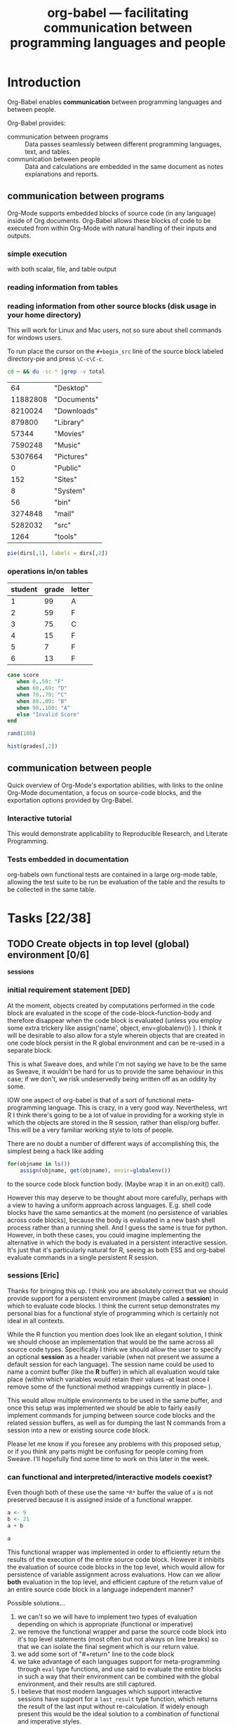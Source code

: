 #+OPTIONS:    H:3 num:nil toc:t
#+TITLE: org-babel --- facilitating communication between programming languages and people
#+SEQ_TODO:  TODO PROPOSED | DONE DEFERRED REJECTED
#+STARTUP: oddeven hideblocks

* Introduction

Org-Babel enables *communication* between programming languages and
between people.

Org-Babel provides:
- communication between programs :: Data passes seamlessly between
     different programming languages, text, and tables.
- communication between people :: Data and calculations are embedded
     in the same document as notes explanations and reports.

** communication between programs

Org-Mode supports embedded blocks of source code (in any language)
inside of Org documents.  Org-Babel allows these blocks of code to be
executed from within Org-Mode with natural handling of their inputs
and outputs.

*** simple execution
with both scalar, file, and table output


*** reading information from tables


*** reading information from other source blocks (disk usage in your home directory)

This will work for Linux and Mac users, not so sure about shell
commands for windows users.

To run place the cursor on the =#+begin_src= line of the source block
labeled directory-pie and press =\C-c\C-c=.

#+srcname: directories
#+begin_src bash :results replace
cd ~ && du -sc * |grep -v total
#+end_src

#+resname: directories
|       64 | "Desktop"   |
| 11882808 | "Documents" |
|  8210024 | "Downloads" |
|   879800 | "Library"   |
|    57344 | "Movies"    |
|  7590248 | "Music"     |
|  5307664 | "Pictures"  |
|        0 | "Public"    |
|      152 | "Sites"     |
|        8 | "System"    |
|       56 | "bin"       |
|  3274848 | "mail"      |
|  5282032 | "src"       |
|     1264 | "tools"     |

#+srcname: directory-pie
#+begin_src R :var dirs = directories
pie(dirs[,1], labels = dirs[,2])
#+end_src


*** operations in/on tables

#+tblname: grades-table
| student | grade | letter |
|---------+-------+--------|
|       1 |    99 | A      |
|       2 |    59 | F      |
|       3 |    75 | C      |
|       4 |    15 | F      |
|       5 |     7 | F      |
|       6 |    13 | F      |
#+TBLFM: $2='(sbe random-score-generator)::$3='(sbe assign-grade (score $2))

#+srcname: assign-grade
#+begin_src ruby :var score=99
case score
   when 0..59: "F"
   when 60..69: "D"
   when 70..79: "C"
   when 80..89: "B"
   when 90..100: "A"
   else "Invalid Score"
end
#+end_src

#+srcname: random-score-generator
#+begin_src ruby 
rand(100)
#+end_src

#+srcname: show-distribution
#+begin_src R :var grades=grades-table
hist(grades[,2])
#+end_src


** communication between people
Quick overview of Org-Mode's exportation abilities, with links to the
online Org-Mode documentation, a focus on source-code blocks, and the
exportation options provided by Org-Babel.

*** Interactive tutorial
This would demonstrate applicability to Reproducible Research, and
Literate Programming.

*** Tests embedded in documentation
org-babels own functional tests are contained in a large org-mode
table, allowing the test suite to be run be evaluation of the table
and the results to be collected in the same table.


* Tasks [22/38]
** TODO Create objects in top level (global) environment [0/6]
*sessions*

*** initial requirement statement [DED]
   At the moment, objects created by computations performed in the
   code block are evaluated in the scope of the
   code-block-function-body and therefore disappear when the code
   block is evaluated {unless you employ some extra trickery like
   assign('name', object, env=globalenv()) }. I think it will be
   desirable to also allow for a style wherein objects that are
   created in one code block persist in the R global environment and
   can be re-used in a separate block.

   This is what Sweave does, and while I'm not saying we have to be
   the same as Sweave, it wouldn't be hard for us to provide the same
   behaviour in this case; if we don't, we risk undeservedly being
   written off as an oddity by some.

   IOW one aspect of org-babel is that of a sort of functional
   meta-programming language. This is crazy, in a very good
   way. Nevertheless, wrt R I think there's going to be a lot of value
   in providing for a working style in which the objects are stored in
   the R session, rather than elisp/org buffer. This will be a very
   familiar working style to lots of people.

   There are no doubt a number of different ways of accomplishing
   this, the simplest being a hack like adding

#+begin_src R
for(objname in ls())
    assign(objname, get(objname), envir=globalenv())
#+end_src

to the source code block function body. (Maybe wrap it in an on.exit() call).

However this may deserve to be thought about more carefully, perhaps
with a view to having a uniform approach across languages. E.g. shell
code blocks have the same semantics at the moment (no persistence of
variables across code blocks), because the body is evaluated in a new
bash shell process rather than a running shell. And I guess the same
is true for python. However, in both these cases, you could imagine
implementing the alternative in which the body is evaluated in a
persistent interactive session. It's just that it's particularly
natural for R, seeing as both ESS and org-babel evaluate commands in a
single persistent R session.

*** sessions [Eric]

Thanks for bringing this up.  I think you are absolutely correct that we
should provide support for a persistent environment (maybe called a
*session*) in which to evaluate code blocks.  I think the current setup
demonstrates my personal bias for a functional style of programming
which is certainly not ideal in all contexts.

While the R function you mention does look like an elegant solution, I
think we should choose an implementation that would be the same across
all source code types.  Specifically I think we should allow the user to
specify an optional *session* as a header variable (when not present we
assume a default session for each language).  The session name could be
used to name a comint buffer (like the *R* buffer) in which all
evaluation would take place (within which variables would retain their
values --at least once I remove some of the functional method wrappings
currently in place-- ).

This would allow multiple environments to be used in the same buffer,
and once this setup was implemented we should be able to fairly easily
implement commands for jumping between source code blocks and the
related session buffers, as well as for dumping the last N commands from
a session into a new or existing source code block.

Please let me know if you foresee any problems with this proposed setup,
or if you think any parts might be confusing for people coming from
Sweave.  I'll hopefully find some time to work on this later in the
week.

*** can functional and interpreted/interactive models coexist?

Even though both of these use the same =*R*= buffer the value of =a=
is not preserved because it is assigned inside of a functional
wrapper.

#+srcname: task-R-sessions
#+begin_src R 
a <- 9
b <- 21
a + b
#+end_src

#+srcname: task-R-same-session
#+begin_src R 
a
#+end_src

This functional wrapper was implemented in order to efficiently return
the results of the execution of the entire source code block.  However
it inhibits the evaluation of source code blocks in the top level,
which would allow for persistence of variable assignment across
evaluations.  How can we allow *both* evaluation in the top level, and
efficient capture of the return value of an entire source code block
in a language independent manner?

Possible solutions...
1) we can't so we will have to implement two types of evaluation
   depending on which is appropriate (functional or imperative)
2) we remove the functional wrapper and parse the source code block
   into it's top level statements (most often but not always on line
   breaks) so that we can isolate the final segment which is our
   return value.
3) we add some sort of "#+return" line to the code block
4) we take advantage of each languages support for meta-programming
   through =eval= type functions, and use said to evaluate the entire
   blocks in such a way that their environment can be combined with the
   global environment, and their results are still captured.
5) I believe that most modern languages which support interactive
   sessions have support for a =last_result= type function, which
   returns the result of the last input without re-calculation.  If
   widely enough present this would be the ideal solution to a
   combination of functional and imperative styles.

None of these solutions seem very desirable, but for now I don't see
what else would be possible.

Of these options I was leaning towards (1) and (4) but now believe
that if it is possible option (5) will be ideal.

**** (1) both functional and imperative evaluation
Pros
- can take advantage of built in functions for sending regions to the
  inferior process
- retains the proven tested and working functional wrappers

Cons
- introduces the complication of keeping track of which type of
  evaluation is best suited to a particular context
- the current functional wrappers may require some changes in order to
  include the existing global context

**** (4) exploit language meta-programming constructs to explicitly evaluate code
Pros
- only one type of evaluation

Cons
- some languages may not have sufficient meta-programming constructs

**** (5) exploit some =last_value= functionality if present

Need to ensure that most languages have such a function, those without
will simply have to implement their own similar solution...

| language   | =last_value= function       |
|------------+-----------------------------|
| R          | .Last.value                 |
| ruby       | _                           |
| python     | _                           |
| shell      | see [[* last command for shells][last command for shells]] |
| emacs-lisp | see [[* emacs-lisp will be a special case][special-case]]            |

#+srcname: task-last-value
#+begin_src ruby
82 + 18
#+end_src

***** last command for shells
Do this using the =tee= shell command, and continually pipe the output
to a file.

Got this idea from the following [[http://linux.derkeiler.com/Mailing-Lists/Fedora/2004-01/0898.html][email-thread]].

suggested from mailing list

#+srcname: bash-save-last-output-to-file
#+begin_src sh 
while read line 
do 
  bash -c "$line" | tee /tmp/last.out1 
  mv /tmp/last.out1 /tmp/last.out 
done
#+end_src

another proposed solution from the above thread

#+srcname: bash-save-in-variable
#+begin_src sh 
#!/bin/bash 
# so - Save Output. Saves output of command in OUT shell variable. 
OUT=`$*` 
echo $OUT 
#+end_src

and another

#+begin_quote
.inputrc: 
"^[k": accept-line 
"^M": " | tee /tmp/h_lastcmd.out ^[k" 

.bash_profile: 
export __=/tmp/h_lastcmd.out 

If you try it, Alt-k will stand for the old Enter; use "command $__" to 
access the last output. 

Best, 

--

Herculano de Lima Einloft Neto
#+end_quote

***** emacs-lisp will be a special case
While it is possible for emacs-lisp to be run in a console type
environment (see the =elim= function) it is *not* possible to run
emacs-lisp in a different *session*.  Meaning any variable set top
level of the console environment will be set *everywhere* inside
emacs.  For this reason I think that it doesn't make any sense to
worry about session support for emacs-lisp.

*** Further thoughts on 'scripting' vs. functional approaches

    These are just thoughts, I don't know how sure I am about this.
    And again, perhaps I'm not saying anything very radical, just that
    it would be nice to have some options supporting things like
    receiving text output in the org buffer.

    I can see that you've already gone some way down the road towards
    the 'last value' approach, so sorry if my comments come rather
    late. I am concerned that we are not giving sufficient attention
    to stdout / the text that is returned by the interpreters. In
    contrast, many of our potential users will be accustomed to a
    'scripting' approach, where they are outputting text at various
    points in the code block, not just at the end. I am leaning
    towards thinking that we should have 2 modes of evaluation:
    'script' mode, and 'functional' mode.

    In script mode, evaluation of a code block would result in *all*
    text output from that code block appearing as output in the org
    buffer, presumably as an #+begin_example...#+end_example. There
    could be an :echo option controlling whether the input commands
    also appear in the output. [This is like Sweave].

    In functional mode, the *result* of the code block is available as
    an elisp object, and may appear in the org buffer as an org
    table/string, via the mechanisms you have developed already.

    One thing I'm wondering about is whether, in script mode, there
    simply should not be a return value. Perhaps this is not so
    different from what exists: script mode would be new, and what
    exists currently would be functional mode.

    I think it's likely that, while code evaluation will be exciting
    to people, a large majority of our users in a large majority of
    their usage will not attempt to actually use the return value from
    a source code block in any meaningful way. In that case, it seems
    rather restrictive to only allow them to see output from the end
    of the code block.

    Instead I think the most accessible way to introduce org-babel to
    people, at least while they are learning it, is as an immensely
    powerful environment in which to embed their 'scripts', which now
    also allows them to 'run' their 'scripts'. Especially as such
    people are likely to be the least capable of the user-base, a
    possible design-rule would be to make the scripting style of usage
    easy (default?), perhaps requiring a special option to enable a
    functional style. Those who will use the functional style won't
    have a problem understanding what's going on, whereas the 'skript
    kiddies' might not even know the syntax for defining a function in
    their language of choice. And of course we can allow the user to
    set a variable in their .emacs controlling the preference, so that
    functional users are not inconveniennced by having to provide
    header args the whole time.

    Please don't get the impression that I am down-valuing the
    functional style of org-babel. I am constantly horrified at the
    messy 'scripts' that my colleagues produce in perl or R or
    whatever! Nevertheless that seems to be how a lot of people work.
    
    I think you were leaning towards the last-value approach because
    it offered the possibility of unified code supporting both the
    single evaluation environment and the functional style. If you
    agree with any of the above then perhaps it will impact upon this
    and mean that the code in the two branches has to differ a bit. In
    that case, functional mode could perhaps after all evaluate each
    code block in its own environment, thus (re)approaching 'true'
    functional programming (side-effects are hard to achieve).

#+begin_src sh
ls > files
echo "There are `wc -l files` files in this directory"

#+end_src

*** even more thoughts on evaluation, results, models and options

Thanks Dan, These comments are invaluable.

What do you think about this as a new list of priorities/requirements
for the execution of source-code blocks.

- Sessions
   1)  we want the evaluation of the source code block to take place in a
       session which can persist state (variables, current directory,
       etc...).
   2)  source code blocks can specify their session with a header argument
   3)  each session should correspond to an Emacs comint buffer so that the
       user can drop into the session and experiment with live code
       evaluation.
- Results
  1) each source-code block generates some form of results which (as
     we have already implemented) is transfered into emacs-lisp
     after which it can be inserted into the org-mode buffer, or
     used by other source-code blocks
  2) when the results are translated into emacs-lisp, forced to be
     interpreted as a scalar (dumping their raw values into the
     org-mode buffer), as a vector (which is often desirable with R
     code blocks), or interpreted on the fly (the default option).
     Note that this is very nearly currently implemented through the
     [[* DONE results-type header (vector/file)][results-type-header]].
  3) there should be *two* means of collecting results from the
     execution of a source code block.  *Either* the value of the
     last statement of the source code block, or the collection of
     all that has been passed to STDOUT during the evaluation.

**** header argument or return line (*header argument*)

   Rather than using a header argument to specify how the return value
   should be passed back, I'm leaning towards the use of a =#+RETURN=
   line inside the block.  If such a line *is not present* then we
   default to using STDOUT to collect results, but if such a line *is
   present* then we use it's value as the results of the block.  I
   think this will allow for the most elegant specification between
   functional and script execution.  This also cleans up some issues
   of implementation and finding which statement is the last
   statement.

   Having given this more thought, I think a header argument is
   preferable.  The =#+return:= line adds new complicating syntax for
   something that does little more than we would accomplish through
   the addition of a header argument.  The only benefit being that we
   know where the final statement starts, which is not an issue in
   those languages which contain 'last value' operators.

   new header =:results= arguments
   - script :: explicitly states that we want to use STDOUT to
               initialize our results
   - return_last :: stdout is ignored instead the *value* of the final
                    statement in the block is returned
   - echo :: means echo the contents of the source-code block along
             with the results (this implies the *script* =:results=
             argument as well)

*** TODO rework evaluation lang-by-lang [1/4]

This should include...
- functional results working with the comint buffer
- results headers
  - script :: return the output of STDOUT
    - write a macro which runs the first redirection, executes the
      body, then runs the second redirection
  - last :: return the value of the last statement
    - 

- sessions in comint buffers

**** DONE R [3/3]

- [X] functional results working with comint
- [X] script results
- [X] ensure callable by other source block

To redirect output to a file, you can use the =sink()= command.

#+srcname: task_R_B
#+begin_src R :results replace script
a <- 8
b <- 9
c <- 10
a + b
21
a + b + c
#+end_src

#+resname: task-R-with-inf-process-buffer
: [1] 17
: [1] 21
: [1] 27

#+srcname: task-R-use-other-output
#+begin_src R :var twoentyseven=task_R_B() :results replace script
83
twoentyseven
#+end_src

#+resname: task-R-use-other-output
: [1] 83
: [1] 27

#+srcname: name
#+begin_src emacs-lisp 
(setq debug-on-error t)
#+end_src

**** TODO Ruby [0/3]

- [ ] functional results working with comint
- [ ] script results
- [ ] ensure callable by other source block

#+srcname: ruby-use-last-output
#+begin_src ruby 
a = 1
b = 2
c = 3
(a + b) * c
#+end_src

**** TODO Python

**** TODO Shells

*** TODO implement a *session* header argument

use this header argument to override the default *session* buffer

*** TODO function to bring up inferior-process buffer

This should be callable from inside of a source-code block in an
org-mode buffer.  It should evaluate the header arguments, then bring
up the inf-proc buffer using =pop-to-buffer=.

*** TODO function to dump last N lines from inf-proc buffer into the current source block

Callable with a prefix argument to specify how many lines should be
dumped into the source-code buffer.

** TODO support for working with =*Org Edit Src Example*= buffers [1/4]
*** TODO set buffer-local-process variables appropriately [DED]
    I think something like this would be great. You've probably
already thought of this, but just to note it down: it would be really
nice if org-babel's notion of a buffer's 'session/process' played
nicely with ESS's notion of the buffer's session/process. ESS keeps
the current process name for a buffer in a buffer-local variable
ess-local-process-name. So one thing we will probably want to do is
make sure that the *Org Edit Src Example* buffer sets that variable
appropriately. [DED]

I had not thought of that, but I agree whole heartedly. [Eric]

Once this is done every variable should be able to dump regions into
their inferior-process buffer using major-mode functions.

*** TODO some possible requests/proposed changes for Carsten [2/3]
    While I remember, some possible requests/proposed changes for Carsten
    come to mind in that regard:

**** DONE Remap C-x C-s to save the source to the org buffer?
     I've done this personally and I find it essential. I'm using 
#+begin_src emacs-lisp
(defun org-edit-src-save ()
  "Update the parent org buffer with the edited source code, save
the parent org-buffer, and return to the source code edit
buffer."
  (interactive)
  (let ((p (point)))
    (org-edit-src-exit)
    (save-buffer)
    (org-edit-src-code)
    (goto-char p)))

(define-key org-exit-edit-mode-map "\C-x\C-s" 'org-edit-src-save)
#+end_src     
    which seems to work.

I think this is great, but I think it should be implemented in the
org-mode core
**** TODO Rename buffer and minor mode?
     Something shorter than *Org Edit Src Example* for the buffer
     name. org-babel is bringing org's source code interaction to a
     level of maturity where the 'example' is no longer
     appropriate. And if further keybindings are going to be added to
     the minor mode then maybe org-edit-src-mode is a better name than
     org-exit-edit-mode.

     Maybe we should name the buffer with a combination of the source
     code and the session.  I think that makes sense.

     [ES] Are you also suggesting a new org-edit-src minor mode?
     [DED] org-exit-edit-mode is a minor mode that already exists:

     Minor mode installing a single key binding, "C-c '" to exit special edit.

     org-edit-src-save now has a binding in that mode, so I guess all
     I'm saying at this stage is that it's a bit of a misnomer. But
     perhaps we will also have more functionality to add to that minor
     mode, making it even more of a misnomer. Perhaps something like
     org-src-mode would be better.

**** DEFERRED a hook called when the src edit buffer is created
This should be implemented in the org-mode core
     

*** DEFERRED send code to inferior process
Another thought on this topic: I think we will want users to send
chunks of code to the interpreter from within the *Org Edit Src*
buffer, and I think that's what you have in mind already. In ESS that
is done using the ess-eval-* functions. [DED]

I think we can leave this up to the major-mode in the source code
buffer, as almost every source-code major mode will have functions for
doing things like sending regions to the inferior process.  If
anything we might need to set the value of the buffer local inferior
process variable. [Eric]

*** TODO optionally evaluate header references when we switch to =*Org Edit Src*= buffer
That seems to imply that the header references need to be evaluated
and transformed into the target language object when we hit C-c ' to
enter the *Org Edit Src* buffer [DED]

Good point, I heartily agree that this should be supported [Eric]

(or at least before the first time we attempt to evaluate code in that
buffer -- I suppose there might be an argument for lazy evaluation, in
case someone hits C-c ' but is "just looking" and not actually
evaluating anything.) Of course if evaluating the reference is
computationally intensive then the user might have to wait before they
get the *Org Edit Src* buffer. [DED]

I fear that it may be hard to anticipate when the references will be
needed, some major-modes do on-the-fly evaluation while the buffer is
being edited.  I think that we should either do this before the buffer
is opened or not at all, specifically I think we should resolve
references if the user calls C-c ' with a prefix argument.  Does that
sound reasonable? [Eric]

Yes [Dan]

** TODO fully purge org-babel-R of direct comint interaction
try to remove all code under the [[file:lisp/org-babel-R.el::functions%20for%20evaluation%20of%20R%20code][;; functions for evaluation of R code]] line

** TODO improve the source-block snippet

[[file:~/src/emacs-starter-kit/src/snippets/text-mode/rst-mode/chap::name%20Chapter%20title][file:~/src/emacs-starter-kit/src/snippets/text-mode/rst-mode/chap::name Chapter title]]
#+begin_example
,#name : Chapter title
,# --
${1:Chapter}
${1:$(make-string (string-width text) ?\=)}

$0
#+end_example

[[file:snippets/org-mode/sb][sb -- snippet]]

waiting for guidance from those more familiar with yasnippets

** TODO resolve references to other buffers
   This would allow source blocks to call upon tables, source-blocks,
   and results in other buffers.
   
   See...
   - [[file:lisp/org-babel-ref.el::TODO%20allow%20searching%20for%20names%20in%20other%20buffers][org-babel-ref.el:searching-in-other-buffers]]
   - [[file:lisp/org-babel.el::defun%20org-babel%20find%20named%20result%20name][org-babel.el#org-babel-find-named-result]]

** TODO figure out how to handle errors during evaluation
   R has a try function, with error handling, along the lines of
   python. I bet ruby does too. Maybe more of an issue for functional
   style; in my proposed scripting style the error just gets dumped to
   the org buffer and the user is thus alerted.
** TODO figure out how to handle graphic output
This is listed under [[* graphical output][graphical output]] in out objectives.

This should take advantage of the =:results file= option, and
languages which almost always produce graphical output should set
=:results file= to true by default.  That would handle placing these
results in the buffer.  Then if there is a combination of =silent= and
=file= =:results= headers we could drop the results to a temp buffer
and pop open that buffer...

** TODO share org-babel
how should we share org-babel?

- post to org-mode and ess mailing lists
- create a org-babel page on worg
- create a short screencast demonstrating org-babel in action

*** examples
we need to think up some good examples

**** interactive tutorials
This could be a place to use [[* org-babel assertions][org-babel assertions]].

for example the first step of a tutorial could assert that the version
of the software-package (or whatever) is equal to some value, then
source-code blocks could be used with confidence (and executed
directly from) the rest of the tutorial.

**** answering a text-book question w/code example
org-babel is an ideal environment enabling both the development and
demonstrationg of the code snippets required as answers to many
text-book questions.

**** something using tables
maybe something along the lines of calculations from collected grades

**** file sizes
Maybe something like the following which outputs sizes of directories
under the home directory, and then instead of the trivial =emacs-lisp=
block we could use an R block to create a nice pie chart of the
results.

#+srcname: sizes
#+begin_src bash :results replace
du -sc ~/*
#+end_src

#+begin_src emacs-lisp :var sizes=sizes :results replace
(mapcar #'car sizes)
#+end_src

** TODO command line execution
Allow source code blocks to be called form the command line.  This
will be easy using the =sbe= function in [[file:lisp/org-babel-table.el][org-babel-table.el]].

This will rely upon [[* resolve references to other buffers][resolve references to other buffers]].

** TODO inline source code blocks [3/5]
   Like the =\R{ code }= blocks

   not sure what the format should be, maybe just something simple
   like =src_lang[]{}= where lang is the name of the source code
   language to be evaluated, =[]= is optional and contains any header
   arguments and ={}= contains the code.

   (see [[* (sandbox) inline source blocks][the-sandbox]])

*** DONE evaluation with \C-c\C-c
Putting aside the header argument issue for now we can just run these
with the following default header arguments
- =:results= :: silent
- =:exports= :: results

*** DONE inline exportation
Need to add an interblock hook (or some such) through org-exp-blocks
*** DONE header arguments
We should make it possible to use header arguments.

*** TODO fontification
we should color these blocks differently

*** TODO refine html exportation
should use a span class, and should show original source in tool-tip

** TODO formulate general rules for handling vectors and tables / matrices with names
   This is non-trivial, but may be worth doing, in particular to
   develop a nice framework for sending data to/from R.
*** Notes
    In R, indexing vector elements, and rows and columns, using
    strings rather than integers is an important part of the
    language.
 - elements of a vector may have names
 - matrices and data.frames may have "column names" and "row names"
   which can be used for indexing
 - In a data frame, row names *must* be unique
Examples
#+begin_example
> # a named vector
> vec <- c(a=1, b=2)
> vec["b"]
b 
2 
> mat <- matrix(1:4, nrow=2, ncol=2, dimnames=list(c("r1","r2"), c("c1","c2")))
> mat
   c1 c2
r1  1  3
r2  2  4
> # The names are separate from the data: they do not interfere with operations on the data
> mat * 3
   c1 c2
r1  3  9
r2  6 12
> mat["r1","c2"]
[1] 3
> df <- data.frame(var1=1:26, var2=26:1, row.names=letters)
> df$var2
 [1] 26 25 24 23 22 21 20 19 18 17 16 15 14 13 12 11 10  9  8  7  6  5  4  3  2  1
> df["g",]
  var1 var2
g    7   20
#+end_example

 So it's tempting to try to provide support for this in org-babel. For example
 - allow R to refer to columns of a :var reference by their names
 - When appropriate, results from R appear in the org buffer with "named
   columns (and rows)"

   However none (?) of the other languages we are currently supporting
   really have a native matrix type, let alone "column names" or "row
   names". Names are used in e.g. python and perl to refer to entries
   in dicts / hashes.

   It currently seems to me that support for this in org-babel would
   require setting rules about when org tables are considered to have
   named columns/fields, and ensuring that (a) languages with a notion
   of named columns/fields use them appropriately and (b) languages
   with no such notion do not treat then as data.

 - Org allows something that *looks* like column names to be separated
   by a hline
 - Org also allows a row to *function* as column names when special
   markers are placed in the first column. An hline is unnecessary
   (indeed hlines are purely cosmetic in org [correct?]
 - Org does not have a notion of "row names" [correct?]
    
   The full org table functionality exeplified [[http://orgmode.org/manual/Advanced-features.html#Advanced-features][here]] has features that
   we would not support in e.g. R (like names for the row below).
   
*** Initial statement: allow tables with hline to be passed as args into R
   This doesn't seem to work at the moment (example below). It would
   also be nice to have a natural way for the column names of the org
   table to become the column names of the R data frame, and to have
   the option to specify that the first column is to be used as row
   names in R (these must be unique). But this might require a bit of
   thinking about.


#+TBLNAME: egtable
| col1 | col2    | col3 |
|------+---------+------|
|    1 | 2       |    3 |
|    4 | schulte |    6 |

#+TBLNAME: egtable2
| 1 |         2 | 3 |
| 4 | schulte   | 6 |

#+begin_src R var tabel=egtable
tabel
#+end_src

#+resname:
| "col1" | "col2"    | "col3" |
|--------+-----------+--------|
|      1 | 2         |      3 |
|      4 | "schulte" |      6 |


Another example is in the [[*operations%20in%20on%20tables][grades example]].

** PROPOSED Are we happy with current behaviour regarding vector/scalar output?
This simple example of multilingual chaining produces vector output if
there are spaces in the message and scalar otherwise.

#+begin_src R :var msg=msg-from-python
paste(msg, "und_R", sep="_")
#+end_src

#+srcname: msg-from-python
#+begin_src python :var msg=msg-from-elisp
msg + "_y_python"
#+end_src

#+srcname: msg-from-elisp
#+begin_src emacs-lisp :var msg="org-babel_speaks"
(concat msg "_elisp")
#+end_src

** PROPOSED conversion between org-babel and noweb (e.g. .Rnw) format
   I haven't thought about this properly. Just noting it down. What
   Sweave uses is called "R noweb" (.Rnw).
   
   I found a good description of noweb in the following article (see
   the [[http://www.cs.tufts.edu/~nr/pubs/lpsimp.pdf][pdf]]).
   
   I think there are two parts to noweb, the construction of
   documentation and the extraction of source-code (with notangle).

   *documentation*: org-mode handles all of our documentation needs in
   a manner that I believe is superior to noweb.
   
   *source extraction* At this point I don't see anyone writing large
   applications with 100% of the source code contained in org-babel
   files, rather I see org-babel files containing things like
   - notes with active code chunks
   - interactive tutorials
   - requirements documents with code running test suites
   - and of course experimental reports with the code to run the
     experiment, and perform analysis

   Basically I think the scope of the programs written in org-babel
   (at least initially) will be small enough that it wont require the
   addition of a tangle type program to extract all of the source code
   into a running application.

   On the other hand, since we already have named blocks of source
   code which reference other blocks on which they rely, this
   shouldn't be too hard to implement either on our own, or possibly
   relying on something like noweb/notangle.

** PROPOSED support for passing paths to files between source blocks
Maybe this should be it's own result type (in addition to scalars and
vectors).  The reason being that some source-code blocks (for example
ditaa or anything that results in the creation of a file) may want to
pass a file path back to org-mode which could then be inserted into
the org-mode buffer as a link to the file...

This would allow for display of images upon export providing
functionality similar to =org-exp-blocks= only in a more general
manner.

** PROPOSED re-implement helper functions from org-R
Much of the power of org-R seems to be in it's helper functions for
the quick graphing of tables.  Should we try to re-implement these
functions on top of org-babel?

I'm thinking this may be useful both to add features to org-babel-R and
also to potentially suggest extensions of the framework.  For example
one that comes to mind is the ability to treat a source-code block
like a function which accepts arguments and returns results. Actually
this can be it's own TODO (see [[* source blocks as functions][source blocks as functions]]).

** DEFERRED use textConnection to pass tsv to R?
   When passing args from the org buffer to R, the following route is
   used: arg in buffer -> elisp -> tsv on file -> data frame in R. I
   think it would be possible to avoid having to write to file by
   constructing an R expression in org-babel-R-assign-elisp, something
   like this

#+begin_src emacs-lisp
(org-babel-R-input-command
 (format  "%s <- read.table(textConnection(\"%s\"), sep=\"\\t\", as.is=TRUE)"
	  name (orgtbl-to-tsv value '(:sep "\t" :fmt org-babel-R-quote-tsv-field))))
#+end_src

   I haven't tried to implement this yet as it's basically just
   fiddling with something that works. The only reason for it I can
   think of would be efficiency and I haven't tested that.

   This Didn't work after an initial test.  I still think this is a
   good idea (I also think we should try to do something similar when
   writing out results frmo R to elisp) however as it wouldn't result
   in any functional changes I'm bumping it down to deferred for
   now. [Eric]

for quick tests

#+tblname: quick-test
| 1 | 2 | 3 |

#+srcname: quick-test-src-blk
#+begin_src R :var vec=quick-test
mean(mean(vec))
#+end_src

: 2

** DEFERRED re-implement R evaluation using ess-command or ess-execute
   I don't have any complaints with the current R evaluation code or
   behaviour, but I think it would be good to use the ESS functions
   from a political point of view. Plus of course it has the normal
   benefits of an API (insulates us from any underlying changes etc). [DED]

   I'll look into this.  I believe that I looked at and rejected these
   functions initially but now I can't remember why.  I agree with
   your overall point about using API's where available.  I will take
   a look back at these and either switch to using the ess commands,
   or at least articulate under this TODO the reasons for using our
   custom R-interaction commands. [Eric]

   ess-execute

   Lets just replace =org-babel-R-input-command= with =ess-execute=.

   I tried this, and although it works in some situations, I find that
   =ess-command= will often just hang indefinitely without returning
   results.  Also =ess-execute= will occasionally hang, and pops up
   the buffer containing the results of the command's execution, which
   is undesirable.  For now these functions can not be used.  Maybe
   someone more familiar with the ESS code can recommend proper usage
   of =ess-command= or some other lower-level function which could be
   used in place of [[file:lisp/org-babel-R.el::defun%20org-babel%20R%20input%20command%20command][org-babel-R-input-command]].

*** ess functions
   
#+begin_quote ess-command
(ess-command COM &optional BUF SLEEP NO-PROMPT-CHECK)

Send the ESS process command COM and delete the output
from the ESS process buffer.  If an optional second argument BUF exists
save the output in that buffer. BUF is erased before use.
COM should have a terminating newline.
Guarantees that the value of .Last.value will be preserved.
When optional third arg SLEEP is non-nil, `(sleep-for (* a SLEEP))'
will be used in a few places where `a' is proportional to `ess-cmd-delay'.
#+end_quote

#+begin_quote ess-execute
(ess-execute COMMAND &optional INVERT BUFF MESSAGE)

Send a command to the ESS process.
A newline is automatically added to COMMAND.  Prefix arg (or second arg
INVERT) means invert the meaning of
`ess-execute-in-process-buffer'.  If INVERT is 'buffer, output is
forced to go to the process buffer.  If the output is going to a
buffer, name it *BUFF*.	 This buffer is erased before use.  Optional
fourth arg MESSAGE is text to print at the top of the buffer (defaults
to the command if BUFF is not given.)
#+end_quote

*** out current setup

    1) The body of the R source code block is wrapped in a function
    2) The function is called inside of a =write.table= function call
       writing the results to a table
    3) The table is read using =org-table-import=

** DEFERRED Rework Interaction with Running Processes [0/3]
*** TODO ability to select which of multiple sessions is being used
    Increasingly it is looking like we're going to want to run all
    source code blocks in comint buffer (sessions).  Which will have
    the benefits of
    1) allowing background execution
    2) maintaining state between source-blocks
       - allowing inline blocks w/o header arguments 

**** R sessions
     (like ess-switch-process in .R buffers)
     
     Maybe this could be packaged into a header argument, something
     like =:R_session= which could accept either the name of the
     session to use, or the string =prompt=, in which case we could use
     the =ess-switch-process= command to select a new process.
     
*** TODO evaluation of shell code as background process? 
    After C-c C-c on an R code block, the process may appear to
    block, but C-g can be used to reclaim control of the .org buffer,
    without interrupting the R evalution. However I believe this is not
    true of bash/sh evaluation. [Haven't tried other languages] Perhaps
    a solution is just to background the individual shell commands.

    The other languages (aside from emacs lisp) are run through the
    shell, so if we find a shell solution it should work for them as
    well.
    
    Adding an ampersand seems to be a supported way to run commands in
    the background (see [[http://www.emacswiki.org/emacs/ExecuteExternalCommand#toc4][external-commands]]).  Although a more extensible
    solution may involve the use of the [[elisp:(progn (describe-function 'call-process-region) nil)][call-process-region]] function.
    
    Going to try this out in a new file [[file:lisp/org-babel-proc.el][org-babel-proc.el]].  This should
    contain functions for asynchronously running generic shell commands
    in the background, and then returning their input.

**** partial update of org-mode buffer
    The sleekest solution to this may be using a comint buffer, and
    then defining a filter function which would incrementally interpret
    the results as they are returned, including insertion into the
    org-mode buffer.  This may actually cause more problems than it is
    worth, what with the complexities of identifying the types of
    incrementally returned results, and the need for maintenance of a
    process marker in the org buffer.

**** 'working' spinner
     It may be nice and not too difficult to place a spinner on/near the
     evaluating source code block

*** TODO conversion of output from interactive shell, R (and python) sessions to org-babel buffers
    [DED] This would be a nice feature I think. Although an org-babel
    purist would say that it's working the wrong way round... After
    some interactive work in a *R* buffer, you save the buffer, maybe
    edit out some lines, and then convert it to org-babel format for
    posterity. Same for a shell session either in a *shell* buffer, or
    pasted from another terminal emulator. And python of course.

** DONE Remove protective commas from # comments before evaluating
   org inserts protective commas in front of ## comments in language
   modes that use them. We need to remove them prior to sending code
   to the interpreter.

#+srcname: testing-removal-of-protective-comas
#+begin_src ruby
,# this one might break it??
:comma_protection
#+end_src

** DONE pass multiple reference arguments into R
   Can we do this? I wasn't sure how to supply multiple 'var' header
   args. Just delete this if I'm being dense.

   This should be working, see the following example...

#+srcname: two-arg-example
#+begin_src R :var n=2 :var m=8
n + m
#+end_src

#+resname: two-arg-example
: 10

** DONE ensure that table ranges work
when a table range is passed to org-babel as an argument, it should be
interpreted as a vector.

| 1 | 2 | simple       |
| 2 | 3 | Fixnum:1     |
| 3 | 4 | Array:123456 |
| 4 | 5 |              |
| 5 | 6 |              |
| 6 | 7 |              |
#+TBLFM: @1$3='(sbe simple-sbe-example (n 4))::@2$3='(sbe task-table-range (n @1$1..@6$1))::@3$3='(sbe task-table-range (n (@1$1..@6$1)))

#+srcname: simple-sbe-example
#+begin_src emacs-lisp 
"simple"
#+end_src

#+srcname: task-table-range
#+begin_src ruby :var n=simple-sbe-example
"#{n.class}:#{n}"
#+end_src

#+srcname: simple-results
#+begin_src emacs-lisp :var n=task-table-range(n=(1 2 3))
n
#+end_src

#+resname: simple-results
: Array:123

#+srcname: task-arr-referent
#+begin_src ruby :var ar=(1 2 3)
ar.size
#+end_src

#+resname: task-arr-referent
: 3

** DONE global variable indicating default to vector output
how about an alist... =org-babel-default-header-args= this may already
exist... just execute the following and all source blocks will default
to vector output

#+begin_src emacs-lisp 
(setq org-babel-default-header-args '((:results . "vector")))
#+end_src

** DONE name named results if source block is named
currently this isn't happening although it should be

#+srcname: test-naming-named-source-blocks
#+begin_src emacs-lisp 
:namer
#+end_src

#+resname: test-naming-named-source-blocks
: :namer
** DONE (simple caching) check for named results before source blocks
see the TODO comment in [[file:lisp/org-babel-ref.el::TODO%20This%20should%20explicitly%20look%20for%20resname%20lines%20before][org-babel-ref.el#org-babel-ref-resolve-reference]]
** DONE set =:results silent= when eval with prefix argument

#+begin_src emacs-lisp
'silentp
#+end_src
** DONE results-type header (vector/file) [3/3]
   In response to a point in Dan's email.  We should allow the user to
   force scalar or vector results.  This could be done with a header
   argument, and the default behavior could be controlled through a
   configuration variable.
   
#+srcname: task-trivial-vector
#+begin_src ruby :results replace vector
:scalar
#+end_src

#+resname:
| ":scalar" |

   since it doesn't make sense to turn a vector into a scalar, lets
   just add a two values...
   
   - vector :: forces the results to be a vector (potentially 1 dimensional)
   - file :: this throws an error if the result isn't a string, and
             tries to treat it as a path to a file.

   I'm just going to cram all of these into the =:results= header
   argument.  Then if we allow multiple header arguments it should
   work out, for example one possible header argument string could be
   =:results replace vector file=, which would *replace* any existing
   results forcing the results into an org-mode table, and
   interpreting any strings as file paths.

*** DONE multiple =:results= headers

#+srcname: multiple-result-headers
#+begin_src ruby :results replace silent
:schulte
#+end_src

#+resname:

*** DONE file result types
When inserting into an org-mode buffer create a link with the path
being the value, and optionally the display being the
=file-name-nondirectory= if it exists.

#+srcname: task-file-result
#+begin_src python :results replace file
"something"
#+end_src

#+resname:
[[something][something]]


This will be useful because blocks like =ditaa= and =dot= can return
the string path of their files, and can add =file= to their results
header.

*** DONE vector result types

#+srcname: task-force-results
#+begin_src emacs-lisp :results vector
8
#+end_src

#+resname:
| 8 |

** DONE results name
    In order to do this we will need to start naming our results.
    Since the source blocks are named with =#+srcname:= lines we can
    name results with =#+resname:= lines (if the source block has no
    name then no name is given to the =#+resname:= line on creation,
    otherwise the name of the source block is used).

    This will have the additional benefit of allowing results and
    source blocks to be located in different places in a buffer (and
    eventually in different buffers entirely).

#+srcname: developing-resnames
#+begin_src emacs-lisp  :results silent
'schulte
#+end_src

    Once source blocks are able to find their own =#+resname:= lines
    we then need to...

#+srcname: sbe-w-new-results
#+begin_src emacs-lisp :results replace
(sbe "developing-resnames")
#+end_src

#+resname:
: schulte

*** TODO change the results insertion functions to use these lines

*** TODO teach references to resolve =#+resname= lines.

** DONE org-babel tests org-babel [1/1]
since we are accumulating this nice collection of source-code blocks
in the sandbox section we should make use of them as unit tests.
What's more, we should be able to actually use org-babel to run these
tests.

We would just need to cycle over every source code block under the
sandbox, run it, and assert that the return value is equal to what we
expect.

I have the feeling that this should be possible using only org-babel
functions with minimal or no additional elisp.  It would be very cool
for org-babel to be able to test itself.

This is now done, see [[* Tests]].

*** DEFERRED org-babel assertions (may not be necessary)
These could be used to make assertions about the results of a
source-code block.  If the assertion fails then the point could be
moved to the block, and error messages and highlighting etc... could
ensue

** DONE make C-c C-c work anywhere within source code block?
   This seems like it would be nice to me, but perhaps it would be
   inefficient or ugly in implementation? I suppose you could search
   forward, and if you find #+end_src before you find #+begin_src,
   then you're inside one. [DED]

   Agreed, I think inside of the =#+srcname: line= would be useful as
   well.

#+srcname: testing-out-cc
#+begin_src emacs-lisp
'schulte
#+end_src

** DONE integration with org tables
We should make it easy to call org-babel source blocks from org-mode
table formulas.  This is practical now that it is possible to pass
arguments to org-babel source blocks.

See the related [[* (sandbox) integration w/org tables][sandbox]] header for tests/examples.

*** digging in org-table.el
In the past [[file:~/src/org/lisp/org-table.el::org%20table%20el%20The%20table%20editor%20for%20Org%20mode][org-table.el]] has proven difficult to work with.

Should be a hook in [[file:~/src/org/lisp/org-table.el::defun%20org%20table%20eval%20formula%20optional%20arg%20equation][org-table-eval-formula]].

Looks like I need to change this [[file:~/src/org/lisp/org-table.el::if%20lispp][if statement]] (line 2239) into a cond
expression.

** DONE source blocks as functions

Allow source code blocks to be called like functions, with arguments
specified.  We are already able to call a source-code block and assign
it's return result to a variable.  This would just add the ability to
specify the values of the arguments to the source code block assuming
any exist.  For an example see 

When a variable appears in a header argument, how do we differentiate
between it's value being a reference or a literal value?  I guess this
could work just like a programming language.  If it's escaped or in
quotes, then we count it as a literal, otherwise we try to look it up
and evaluate it.

** DONE folding of code blocks? [2/2]
   [DED] In similar way to using outline-minor-mode for folding function
   bodies, can we fold code blocks?  #+begin whatever statements are
   pretty ugly, and in any case when you're thinking about the overall
   game plan you don't necessarily want to see the code for each Step.

*** DONE folding of source code block
    Sounds good, and wasn't too hard to implement.  Code blocks should
    now be fold-able in the same manner as headlines (by pressing TAB
    on the first line).

*** REJECTED folding of results
    So, lets do a three-stage tab cycle... First fold the src block,
    then fold the results, then unfold.
    
    There's no way to tell if the results are a table or not w/o
    actually executing the block which would be too expensive of an
    operation.

** DONE selective export of text, code, figures
   [DED] The org-babel buffer contains everything (code, headings and
   notes/prose describing what you're up to, textual/numeric/graphical
   code output, etc). However on export to html / LaTeX one might want
   to include only a subset of that content. For example you might
   want to create a presentation of what you've done which omits the
   code.

   [EMS] So I think this should be implemented as a property which can
   be set globally or on the outline header level (I need to review
   the mechanics of org-mode properties).  And then as a source block
   header argument which will apply only to a specific source code
   block.  A header argument of =:export= with values of
   
   - =code= :: just show the code in the source code block
   - =none= :: don't show the code or the results of the evaluation
   - =results= :: just show the results of the code evaluation (don't
                  show the actual code)
   - =both= :: show both the source code, and the results

this will be done in [[* (sandbox) selective export][(sandbox) selective export]].

** DONE a header argument specifying silent evaluation (no output)
This would be useful across all types of source block.  Currently
there is a =:replace t= option to control output, this could be
generalized to an =:output= option which could take the following
options (maybe more)

- =t= :: this would be the default, and would simply insert the
         results after the source block
- =replace= :: to replace any results which may already be there
- =silent= :: this would inhibit any insertion of the results

This is now implemented see the example in the [[* silent evaluation][sandbox]]

** DONE assign variables from tables in R
This is now working (see [[* (sandbox table) R][(sandbox-table)-R]]).  Although it's not that
impressive until we are able to print table results from R.

** DONE insert 2-D R results as tables
everything is working but R and shell

*** DONE shells

*** DONE R

This has already been tackled by Dan in [[file:existing_tools/org-R.el::defconst%20org%20R%20write%20org%20table%20def][org-R:check-dimensions]].  The
functions there should be useful in combination with [[http://cran.r-project.org/doc/manuals/R-data.html#Export-to-text-files][R-export-to-csv]]
as a means of converting multidimensional R objects to emacs lisp.

It may be as simple as first checking if the data is multidimensional,
and then, if so using =write= to write the data out to a temporary
file from which emacs can read the data in using =org-table-import=.

Looking into this further, is seems that there is no such thing as a
scalar in R [[http://tolstoy.newcastle.edu.au/R/help/03a/3733.html][R-scalar-vs-vector]]  In that light I am not sure how to
deal with trivial vectors (scalars) in R.  I'm tempted to just treat
them as vectors, but then that would lead to a proliferation of
trivial 1-cell tables...

** DONE allow variable initialization from source blocks
Currently it is possible to initialize a variable from an org-mode
table with a block argument like =table=sandbox= (note that the
variable doesn't have to named =table=) as in the following example

#+TBLNAME: sandbox
| 1 |       2 | 3 |
| 4 | schulte | 6 |

#+begin_src emacs-lisp :var table=sandbox :results replace
(message (format "table = %S" table))
#+end_src

: "table = ((1 2 3) (4 \"schulte\" 6))"

It would be good to allow initialization of variables from the results
of other source blocks in the same manner.  This would probably
require the addition of =#+SRCNAME: example= lines for the naming of
source blocks, also the =table=sandbox= syntax may have to be expanded
to specify whether the target is a source code block or a table
(alternately we could just match the first one with the given name
whether it's a table or a source code block).

At least initially I'll try to implement this so that there is no need
to specify whether the reference is to a table or a source-code block.
That seems to be simpler both in terms of use and implementation.

This is now working for emacs-lisp, ruby and python (and mixtures of
the three) source blocks.  See the examples in the [[* (sandbox) referencing other source blocks][sandbox]].

This is currently working only with emacs lisp as in the following
example in the [[* emacs lisp source reference][emacs lisp source reference]].


** TODO Add languages [0/5]
I'm sure there are many more that aren't listed here.  Please add
them, and bubble any that you particularly care about up to the top.

Any new language should be implemented in a org-babel-lang.el file.
Follow the pattern set by [[file:lisp/org-babel-script.el][org-babel-script.el]], [[file:lisp/org-babel-shell.el][org-babel-shell.el]] and
[[file:lisp/org-babel-R.el][org-babel-R.el]].

*** TODO perl
This could probably be added to [[file:lisp/org-babel-script.el][org-babel-script.el]]

*** TODO java

*** TODO ditaa
(see [[* file result types][file result types]])

*** TODO dot
(see [[* file result types][file result types]])

*** TODO asymptote
(see [[* file result types][file result types]])


* Bugs [11/14]

** TODO non-orgtbl formatted lists
for example

#+srcname: this-doesn't-match-orgtbl
#+begin_src emacs-lisp :results replace
'((:results . "replace"))
#+end_src

#+resname: this-doesn't-match-orgtbl

** TODO collapsing consecutive newlines in string output

#+srcname: multi-line-string-output
#+begin_src ruby :results replace
"the first line ends here


     and this is the second one

even a third"
#+end_src

#+resname:
: the first line ends here
: 	     and this is the second one
: 	return even a third

** TODO cursor movement when evaluating source blocks
   E.g. the pie chart example. Despite the save-window-excursion in
   org-babel-execute:R. (I never learned how to do this properly: org-R
   jumps all over the place...)

** DONE R-code broke on "org-babel" rename

#+srcname: bug-R-babels
#+begin_src R 
8 * 2
#+end_src

** DONE error on trivial R results

So I know it's generally not a good idea to squash error without
handling them, but in this case the error almost always means that
there was no file contents to be read by =org-table-import=, so I
think it's ok.

#+srcname: bug-trivial-r1
#+begin_src R :results replace
pie(c(1, 2, 3), labels = c(1, 2, 3))
#+end_src

#+srcname: bug-trivial-r2
#+begin_src R :results replace
8
#+end_src

#+resname: bug-trivial-r2
: 8

#+srcname: bug-trivial-r3
#+begin_src R :results replace
c(1,2,3)
#+end_src

#+resname: bug-trivial-r3
| 1 |
| 2 |
| 3 |

** DONE ruby new variable creation (multi-line ruby blocks)
Actually it looks like we were dropping all but the last line.

#+srcname: multi-line-ruby-test
#+begin_src ruby :var table=bug-numerical-table :results replace
total = 0
table.each{|n| total += n}
total/table.size
#+end_src

#+resname:
: 2

** DONE R code execution seems to choke on certain inputs
Currently the R code seems to work on vertical (but not landscape)
tables

#+srcname: little-fake
#+begin_src emacs-lisp 
"schulte"
#+end_src

#+begin_src R :var num=little-fake
num
#+end_src

#+resname:
: schulte
: 11
: 11
: 11
: schulte
: 9
: 9
: 11

#+srcname: set-debug-on-error
#+begin_src emacs-lisp :results silent
(setq debug-on-error t)
#+end_src

#+srcname: bug-numerical-table
#+begin_src emacs-lisp :results silent
'(1 2 3)
#+end_src

#+srcname: bug-R-number-evaluation
#+begin_src R :var table=bug-numerical-table :results replace
mean(mean(table))
#+end_src

#+resname:
: 2

#+tblname: bug-vert-table
| 1 |
| 2 |
| 3 |

#+srcname: bug-R-vertical-table
#+begin_src R :var table=bug-vert-table :results silent
mean(table)
#+end_src

** DEFERRED org bug/request: prevent certain org behaviour within code blocks
   E.g. [[]] gets recognised as a link (when there's text inside the
   brackets). This is bad for R code at least, and more generally
   could be argued to be inappropriate. Is it difficult to get org to
   ignore text in code blocks? [DED]
   
   I believe Carsten addressed this recently on the mailing list with
   the comment that it was indeed a difficult issue.  I believe this
   may be one area where we could wait for an upstream (org-mode) fix.
** DONE with :results replace, non-table output doesn't replace table output
   And vice versa. E.g. Try this first with table and then with len(table) [DED]
#+begin_src python :var table=sandbox :results replace
table
#+end_src

| 1 |         2 | 3 |
| 4 | "schulte" | 6 |
: 2

Yes, this is certainly a problem.  I fear that if we begin replacing
anything immediately following a source block (regardless of whether
it matches the type of our current results) we may accidentally delete
hand written portions of the user's org-mode buffer.

I think that the best solution here would be to actually start
labeling results with a line that looks something like...

#+results: name

This would have a couple of benefits...
1) we wouldn't have to worry about possibly deleting non-results
   (which is currently an issue)
2) we could reliably replace results even if there are different types
3) we could reference the results of a source-code block in variable
   definitions, which would be useful if for example we don't wish to
   re-run a source-block every time because it is long-running.

Thoughts?  If no-one objects, I believe I will implement the labeling
of results.

** DONE extra quotes for nested string
Well R appears to be reading the tables without issue...

these *should* be quoted
#+srcname: ls
#+begin_src sh :results replace
ls
#+end_src

| "COPYING"          |
| "README.markdown"  |
| "block"            |
| "examples.org"     |
| "existing_tools"   |
| "intro.org"        |
| "org-babel"          |
| "rorg.org"         |
| "test-export.html" |
| "test-export.org"  |

#+srcname: test-quotes
#+begin_src ruby :var tab=ls
tab[1][0]
#+end_src

: README.markdown

#+srcname: test-quotes
#+begin_src R :var tab=ls
as.matrix(tab[2,])
#+end_src

: README.markdown

** DONE simple ruby arrays not working

As an example eval the following.  Adding a line to test

#+srcname: simple-ruby-array
#+begin_src ruby
[3, 4, 5]
#+end_src

#+srcname: ruby-array-test
#+begin_src ruby :var ar = simple-ruby-array
ar.first
#+end_src

** DONE space trailing language name
fix regexp so it works when there's a space trailing the language name

#+srcname: test-trailing-space
#+begin_src ruby 
:schulte
#+end_src

** DONE Args out of range error
   
The following block resulted in the error below [DED]. It ran without
error directly in the shell.
#+begin_src sh
cd ~/work/genopca
for platf in ill aff ; do
    for pop in CEU YRI ASI ; do
	rm -f $platf/hapmap-genos-$pop-all $platf/hapmap-rs-all
	cat $platf/hapmap-genos-$pop-* > $platf/hapmap-genos-$pop-all
	cat $platf/hapmap-rs-* > $platf/hapmap-rs-all
    done
done
#+end_src
  
 executing source block with sh...
finished executing source block
string-equal: Args out of range: "", -1, 0

the error =string-equal: Args out of range: "", -1, 0= looks like what
used to be output when the block returned an empty results string.
This should be fixed in the current version, you should now see the
following message =no result returned by source block=.

** DONE ruby arrays not recognized as such

Something is wrong in [[file:lisp/org-babel-script.el]] related to the
recognition of ruby arrays as such.

#+begin_src ruby :results replace
[1, 2, 3, 4]
#+end_src

| 1 | 2 | 3 | 4 |

#+begin_src python :results replace
[1, 2, 3, 4]
#+end_src

| 1 | 2 | 3 | 4 |


* Tests

Evaluate all the cells in this table for a comprehensive test of the
org-babel functionality.

*Note*: if you have customized =org-babel-default-header-args= then some
of these tests may fail.

#+TBLNAME: org-babel-tests
| functionality           | block                      | arg |    expected |     results | pass |
|-------------------------+----------------------------+-----+-------------+-------------+------|
| basic evaluation        |                            |     |             |             | pass |
|-------------------------+----------------------------+-----+-------------+-------------+------|
| emacs lisp              | basic-elisp                |     |           5 |           5 | pass |
| shell                   | basic-shell                |     |           6 |           6 | pass |
| ruby                    | basic-ruby                 |     |   org-babel |   org-babel | pass |
| python                  | basic-python               |     | hello world | hello world | pass |
| R                       | basic-R                    |     |          13 |          13 | pass |
|-------------------------+----------------------------+-----+-------------+-------------+------|
| tables                  |                            |     |             |             | pass |
|-------------------------+----------------------------+-----+-------------+-------------+------|
| emacs lisp              | table-elisp                |     |           3 |           3 | pass |
| ruby                    | table-ruby                 |     |       1-2-3 |       1-2-3 | pass |
| python                  | table-python               |     |           5 |           5 | pass |
| R                       | table-R                    |     |         3.5 |         3.5 | pass |
|-------------------------+----------------------------+-----+-------------+-------------+------|
| source block references |                            |     |             |             | pass |
|-------------------------+----------------------------+-----+-------------+-------------+------|
| all languages           | chained-ref-last           |     |       Array |       Array | pass |
|-------------------------+----------------------------+-----+-------------+-------------+------|
| source block functions  |                            |     |             |             | pass |
|-------------------------+----------------------------+-----+-------------+-------------+------|
| emacs lisp              | defun-fibb                 |     |       fibbd |       fibbd | pass |
| run over                | Fibonacci                  |   0 |           1 |           1 | pass |
| a                       | Fibonacci                  |   1 |           1 |           1 | pass |
| variety                 | Fibonacci                  |   2 |           2 |           2 | pass |
| of                      | Fibonacci                  |   3 |           3 |           3 | pass |
| different               | Fibonacci                  |   4 |           5 |           5 | pass |
| arguments               | Fibonacci                  |   5 |           8 |           8 | pass |
|-------------------------+----------------------------+-----+-------------+-------------+------|
| bugs and tasks          |                            |     |             |             | pass |
|-------------------------+----------------------------+-----+-------------+-------------+------|
| simple ruby arrays      | ruby-array-test            |     |           3 |           3 | pass |
| R number evaluation     | bug-R-number-evaluation    |     |           2 |           2 | pass |
| multi-line ruby blocks  | multi-line-ruby-test       |     |           2 |           2 | pass |
| forcing vector results  | test-forced-vector-results |     |       Array |       Array | pass |
#+TBLFM: $5='(if (= (length $3) 1) (progn (message (format "running %S" '(sbe $2 (n $3)))) (sbe $2 (n $3))) (sbe $2))::$6='(if (string= $4 $5) "pass" (format "expected %S but was %S" $4 $5))

** basic tests

#+srcname: basic-elisp
#+begin_src emacs-lisp :results silent
(+ 1 4)
#+end_src

#+srcname: basic-shell
#+begin_src sh :results silent
expr 1 + 5
#+end_src


#+srcname: basic-ruby
#+begin_src ruby :results silent
"org-babel"
#+end_src

#+srcname: basic-python
#+begin_src python :results silent
'hello world'
#+end_src

#+srcname: basic-R
#+begin_src R :results silent
b <- 9
b + 4
#+end_src

** read tables

#+tblname: test-table
| 1 | 2 | 3 |
| 4 | 5 | 6 |

#+srcname: table-elisp
#+begin_src emacs-lisp :results silent :var table=test-table
(length (car table))
#+end_src

#+srcname: table-ruby
#+begin_src ruby :results silent :var table=test-table
table.first.join("-")
#+end_src

#+srcname: table-python
#+begin_src python :var table=test-table
table[1][1]
#+end_src

#+srcname: table-R
#+begin_src R :var table=test-table
mean(mean(table))
#+end_src

** references

Lets pass a references through all of our languages...

Lets start by reversing the table from the previous examples

#+srcname: chained-ref-first
#+begin_src python :var table = test-table
table.reverse()
table
#+end_src

#+resname: chained-ref-first
| 4 | 5 | 6 |
| 1 | 2 | 3 |

Take the first part of the list

#+srcname: chained-ref-second
#+begin_src R :var table = chained-ref-first
table[1]
#+end_src

#+resname: chained-ref-second
| 4 |
| 1 |

Turn the numbers into string

#+srcname: chained-ref-third
#+begin_src emacs-lisp :var table = chained-ref-second
(mapcar (lambda (el) (format "%S" el)) table)
#+end_src

#+resname: chained-ref-third
| "(4)" | "(1)" |

and Check that it is still a list

#+srcname: chained-ref-last
#+begin_src ruby :var table=chained-ref-third
table.class.name
#+end_src


** source blocks as functions

#+srcname: defun-fibb
#+begin_src emacs-lisp :results silent
(defun fibbd (n) (if (< n 2) 1 (+ (fibbd (- n 1)) (fibbd (- n 2)))))
#+end_src

#+srcname: fibonacci
#+begin_src emacs-lisp :results silent :var n=7
(fibbd n)
#+end_src

** sbe tests
Testing the insertion of results into org-mode tables.

#+srcname: multi-line-output
#+begin_src ruby :results replace
"the first line ends here


     and this is the second one

even a third"
#+end_src

#+resname:
: the first line ends here
: 	     and this is the second one
: 	return even a third

#+srcname: multi-line-error
#+begin_src ruby :results replace
raise "oh nooooooooooo"
#+end_src

#+resname:
: -:5: warning: parenthesize argument(s) for future version
: -:5:in `main': oh nooooooooooo (RuntimeError)
: 	from -:8

| the first line ends here... | -:5: warning: parenthesize argument(s) for future version... |
#+TBLFM: $1='(sbe "multi-line-output")::$2='(sbe "multi-line-error")

** forcing results types tests

#+srcname: test-trivial-vector
#+begin_src emacs-lisp :results vector silent
8
#+end_src

#+srcname: test-forced-vector-results
#+begin_src ruby :var triv=test-trivial-vector :results silent
triv.class.name
#+end_src


* Sandbox
  :PROPERTIES:
  :CUSTOM_ID: sandbox
  :END:
To run these examples evaluate [[file:lisp/org-babel-init.el][org-babel-init.el]]

** org-babel.el beginning functionality

#+begin_src sh  :results replace
date
#+end_src

: Thu May 14 18:52:25 EDT 2009

#+begin_src ruby
Time.now
#+end_src

: Thu May 14 18:59:09 -0400 2009

#+begin_src python
"Hello World"
#+end_src

: Hello World


** org-babel-R

#+begin_src R :results replace
a <- 9
b <- 16
a + b
#+end_src

: 25

#+begin_src R
hist(rgamma(20,3,3))
#+end_src


** org-babel plays with tables
Alright, this should demonstrate both the ability of org-babel to read
tables into a lisp source code block, and to then convert the results
of the source code block into an org table.  It's using the classic
"lisp is elegant" demonstration transpose function.  To try this
out...

1. evaluate [[file:lisp/org-babel-init.el]] to load org-babel and friends
2. evaluate the transpose definition =\C-c\C-c= on the beginning of
   the source block
3. evaluate the next source code block, this should read in the table
   because of the =:var table=previous=, then transpose the table, and
   finally it should insert the transposed table into the buffer
   immediately following the block

*** Emacs lisp

#+begin_src emacs-lisp :results silent
(defun transpose (table)
  (apply #'mapcar* #'list table))
#+end_src


#+TBLNAME: sandbox
| 1 |       2 | 3 |
| 4 | schulte | 6 |

#+begin_src emacs-lisp :var table=sandbox :results replace
(transpose table)
#+end_src


#+begin_src emacs-lisp
'(1 2 3 4 5)
#+end_src

| 1 | 2 | 3 | 4 | 5 |

*** Ruby and Python

#+begin_src ruby :var table=sandbox :results replace
table.first.join(" - ")
#+end_src

: "1 - 2 - 3"

#+begin_src python :var table=sandbox :results replace
table[0]
#+end_src

| 1 | 2 | 3 |

#+begin_src ruby :var table=sandbox :results replace
table
#+end_src

| 1 |         2 | 3 |
| 4 | "schulte" | 6 |

#+begin_src python :var table=sandbox :results replace
len(table)
#+end_src

: 2

| "__add__" | "__class__" | "__contains__" | "__delattr__" | "__delitem__" | "__delslice__" | "__doc__" | "__eq__" | "__format__" | "__ge__" | "__getattribute__" | "__getitem__" | "__getslice__" | "__gt__" | "__hash__" | "__iadd__" | "__imul__" | "__init__" | "__iter__" | "__le__" | "__len__" | "__lt__" | "__mul__" | "__ne__" | "__new__" | "__reduce__" | "__reduce_ex__" | "__repr__" | "__reversed__" | "__rmul__" | "__setattr__" | "__setitem__" | "__setslice__" | "__sizeof__" | "__str__" | "__subclasshook__" | "append" | "count" | "extend" | "index" | "insert" | "pop" | "remove" | "reverse" | "sort" |

*** (sandbox table) R

#+TBLNAME: sandbox_r
| 1 |       2 | 3 |
| 4 | schulte | 6 |

#+begin_src R :results replace
x <- c(rnorm(10, mean=-3, sd=1), rnorm(10, mean=3, sd=1))
x
#+end_src

| -3.35473133869346 |
|    -2.45714878661 |
| -3.32819924928633 |
| -2.97310212756194 |
| -2.09640758369576 |
| -5.06054014378736 |
| -2.20713700711221 |
| -1.37618039712037 |
| -1.95839385821742 |
| -3.90407396475502 |
|  2.51168071590226 |
|  3.96753011570494 |
|  3.31793212627865 |
|  1.99829753972341 |
|  4.00403686419829 |
|  4.63723764452927 |
|  3.94636744261313 |
|  3.58355906547775 |
|  3.01563442274226 |
|   1.7634976849927 |

#+begin_src R var tabel=sandbox_r :results replace
tabel
#+end_src

| 1 |         2 | 3 |
| 4 | "schulte" | 6 |

*** shell
Now shell commands are converted to tables using =org-table-import=
and if these tables are non-trivial (i.e. have multiple elements) then
they are imported as org-mode tables...

#+begin_src sh :results replace
ls -l
#+end_src

| "total"      | 208 | ""    | ""    |    "" |   "" | "" | ""                |
| "-rw-r--r--" |   1 | "dan" | "dan" |    57 | 2009 | 15 | "block"           |
| "-rw-r--r--" |   1 | "dan" | "dan" | 35147 | 2009 | 15 | "COPYING"         |
| "-rw-r--r--" |   1 | "dan" | "dan" |   722 | 2009 | 18 | "examples.org"    |
| "drwxr-xr-x" |   4 | "dan" | "dan" |  4096 | 2009 | 19 | "existing_tools"  |
| "-rw-r--r--" |   1 | "dan" | "dan" |  2207 | 2009 | 14 | "intro.org"       |
| "drwxr-xr-x" |   2 | "dan" | "dan" |  4096 | 2009 | 18 | "org-babel"         |
| "-rw-r--r--" |   1 | "dan" | "dan" |   277 | 2009 | 20 | "README.markdown" |
| "-rw-r--r--" |   1 | "dan" | "dan" | 11837 | 2009 | 18 | "rorg.html"       |
| "-rw-r--r--" |   1 | "dan" | "dan" | 61829 | 2009 | 19 | "#rorg.org#"      |
| "-rw-r--r--" |   1 | "dan" | "dan" | 60190 | 2009 | 19 | "rorg.org"        |
| "-rw-r--r--" |   1 | "dan" | "dan" |   972 | 2009 | 11 | "test-export.org" |


** silent evaluation

#+begin_src ruby
:im_the_results
#+end_src

: :im_the_results

#+begin_src ruby :results silent
:im_the_results
#+end_src

#+begin_src ruby :results replace
:im_the_results_
#+end_src

: :im_the_results_


** (sandbox) referencing other source blocks
Doing this in emacs-lisp first because it's trivial to convert
emacs-lisp results to and from emacs-lisp.

*** emacs lisp source reference
This first example performs a calculation in the first source block
named =top=, the results of this calculation are then saved into the
variable =first= by the header argument =:var first=top=, and it is
used in the calculations of the second source block.

#+SRCNAME: top
#+begin_src emacs-lisp
(+ 4 2)
#+end_src

#+begin_src emacs-lisp :var first=top :results replace
(* first 3)
#+end_src

: 18

This example is the same as the previous only the variable being
passed through is a table rather than a number.

#+begin_src emacs-lisp :results silent
(defun transpose (table)
  (apply #'mapcar* #'list table))
#+end_src

#+TBLNAME: top_table
| 1 |       2 | 3 |
| 4 | schulte | 6 |

#+SRCNAME: second_src_example
#+begin_src emacs-lisp :var table=top_table
(transpose table)
#+end_src

#+begin_src emacs-lisp :var table=second_src_example :results replace
(transpose table)
#+end_src

| 1 |         2 | 3 |
| 4 | "schulte" | 6 |
*** ruby python
Now working for ruby

#+srcname: start
#+begin_src ruby
89
#+end_src

#+begin_src ruby :var other=start :results replace
2 * other
#+end_src

and for python

#+SRCNAME: start_two
#+begin_src python
98
#+end_src

#+begin_src python :var another=start_two :results replace
another*3
#+end_src

*** mixed languages
Since all variables are converted into Emacs Lisp it is no problem to
reference variables specified in another language.

#+SRCNAME: ruby-block
#+begin_src ruby
2
#+end_src

#+SRCNAME: lisp_block
#+begin_src emacs-lisp :var ruby-variable=ruby-block
(* ruby-variable 8)
#+end_src

#+begin_src python :var lisp_var=lisp_block
lisp_var + 4
#+end_src

: 20

*** R

#+srcname: first_r
#+begin_src R :results replace
a <- 9
a
#+end_src

: 9

#+begin_src R :var other=first_r :results replace
other + 2
#+end_src

: 11


** (sandbox) selective export

For exportation tests and examples see (including exportation of
inline source code blocks) [[file:test-export.org]]


** (sandbox) source blocks as functions

#+srcname: default
#+begin_src emacs-lisp :results silent
5
#+end_src

#+srcname: triple
#+begin_src emacs-lisp :var n=default :results replace
(* 3 n)
#+end_src

: 15

#+begin_src emacs-lisp :var result=triple(n=3, m=98) :results replace
result
#+end_src

: 294

The following just demonstrates the ability to assign variables to
literal values, which was not implemented until recently.

#+begin_src ruby :var num="eric" :results replace
num+" schulte "
#+end_src

: "eric schulte "


** (sandbox) inline source blocks

This is an inline source code block src_ruby{1 + 6}.  And another
source block with text output src_emacs-lisp{"eric"}.

This is an inline source code block with header
arguments.  src_ruby[:var n=fibbd( n = 0 )]{n}


** (sandbox) integration w/org tables

#+begin_src emacs-lisp :results silent
(defun fibbd (n) (if (< n 2) 1 (+ (fibbd (- n 1)) (fibbd (- n 2)))))
#+end_src

#+srcname: fibbd
#+begin_src emacs-lisp :var n=4 :results silent
(fibbd n)
#+end_src

#+begin_src emacs-lisp :results silent
(mapcar #'fibbd '(0 1 2 3 4 5 6 7 8))
#+end_src

Something is not working here.  The function `sbe ' works fine when
called from outside of the table (see the source block below), but
produces an error when called from inside the table.  I think there
must be some narrowing going on during intra-table emacs-lisp
evaluation.

| original | fibbd |
|----------+-------|
|        0 |     1 |
|        1 |     1 |
|        2 |     2 |
|        3 |     3 |
|        4 |     5 |
|        5 |     8 |
|        6 |    13 |
|        7 |    21 |
|        8 |    34 |
|        9 |    55 |
#+TBLFM: $2='(sbe "fibbd" (n $1))

silent-result

#+begin_src emacs-lisp :results silent
(sbe 'fibbd (n "8"))
#+end_src


* Buffer Dictionary
 LocalWords:  DBlocks dblocks org-babel el eric fontification


